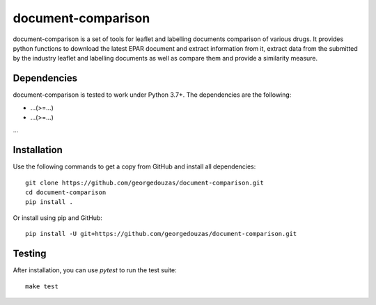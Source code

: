 ===================
document-comparison
===================

document-comparison is a set of tools for leaflet and labelling documents
comparison of various drugs. It provides python functions to download the latest
EPAR document and extract information from it, extract data from the submitted
by the industry leaflet and labelling documents as well as compare them and
provide a similarity measure.

Dependencies
------------

document-comparison is tested to work under Python 3.7+. The dependencies are the
following:

- ...(>=...)
- ...(>=...)
...

Installation
------------

Use the following commands to get a copy from GitHub and install all dependencies::

  git clone https://github.com/georgedouzas/document-comparison.git
  cd document-comparison
  pip install .

Or install using pip and GitHub::

  pip install -U git+https://github.com/georgedouzas/document-comparison.git

Testing
-------

After installation, you can use `pytest` to run the test suite::

  make test
